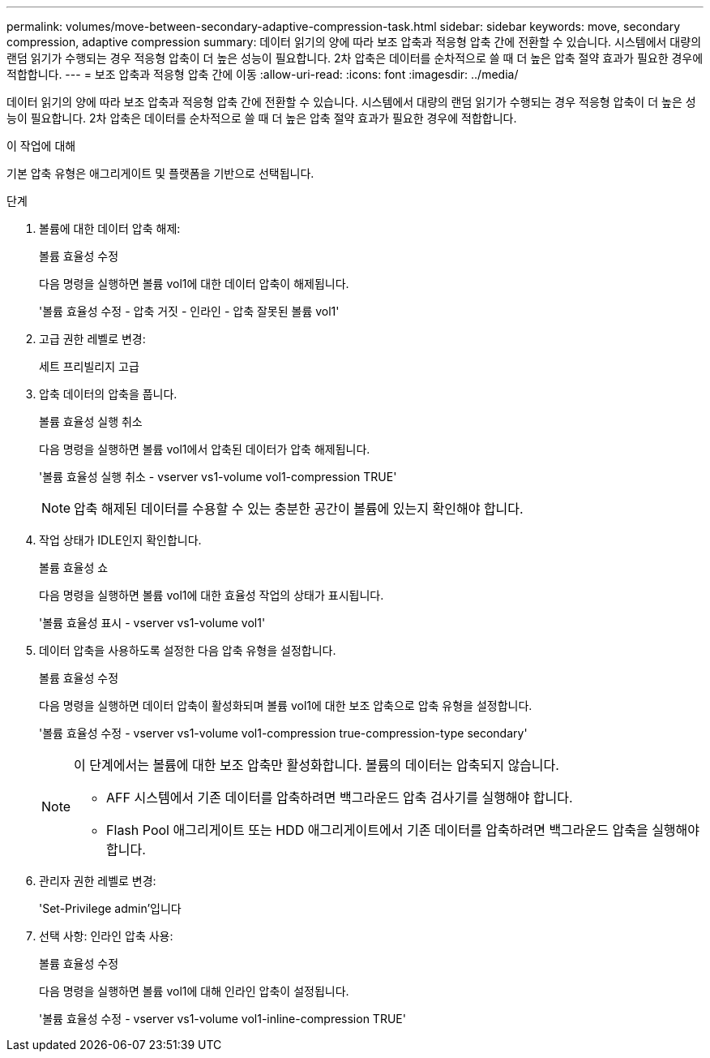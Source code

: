 ---
permalink: volumes/move-between-secondary-adaptive-compression-task.html 
sidebar: sidebar 
keywords: move, secondary compression, adaptive compression 
summary: 데이터 읽기의 양에 따라 보조 압축과 적응형 압축 간에 전환할 수 있습니다. 시스템에서 대량의 랜덤 읽기가 수행되는 경우 적응형 압축이 더 높은 성능이 필요합니다. 2차 압축은 데이터를 순차적으로 쓸 때 더 높은 압축 절약 효과가 필요한 경우에 적합합니다. 
---
= 보조 압축과 적응형 압축 간에 이동
:allow-uri-read: 
:icons: font
:imagesdir: ../media/


[role="lead"]
데이터 읽기의 양에 따라 보조 압축과 적응형 압축 간에 전환할 수 있습니다. 시스템에서 대량의 랜덤 읽기가 수행되는 경우 적응형 압축이 더 높은 성능이 필요합니다. 2차 압축은 데이터를 순차적으로 쓸 때 더 높은 압축 절약 효과가 필요한 경우에 적합합니다.

.이 작업에 대해
기본 압축 유형은 애그리게이트 및 플랫폼을 기반으로 선택됩니다.

.단계
. 볼륨에 대한 데이터 압축 해제:
+
볼륨 효율성 수정

+
다음 명령을 실행하면 볼륨 vol1에 대한 데이터 압축이 해제됩니다.

+
'볼륨 효율성 수정 - 압축 거짓 - 인라인 - 압축 잘못된 볼륨 vol1'

. 고급 권한 레벨로 변경:
+
세트 프리빌리지 고급

. 압축 데이터의 압축을 풉니다.
+
볼륨 효율성 실행 취소

+
다음 명령을 실행하면 볼륨 vol1에서 압축된 데이터가 압축 해제됩니다.

+
'볼륨 효율성 실행 취소 - vserver vs1-volume vol1-compression TRUE'

+
[NOTE]
====
압축 해제된 데이터를 수용할 수 있는 충분한 공간이 볼륨에 있는지 확인해야 합니다.

====
. 작업 상태가 IDLE인지 확인합니다.
+
볼륨 효율성 쇼

+
다음 명령을 실행하면 볼륨 vol1에 대한 효율성 작업의 상태가 표시됩니다.

+
'볼륨 효율성 표시 - vserver vs1-volume vol1'

. 데이터 압축을 사용하도록 설정한 다음 압축 유형을 설정합니다.
+
볼륨 효율성 수정

+
다음 명령을 실행하면 데이터 압축이 활성화되며 볼륨 vol1에 대한 보조 압축으로 압축 유형을 설정합니다.

+
'볼륨 효율성 수정 - vserver vs1-volume vol1-compression true-compression-type secondary'

+
[NOTE]
====
이 단계에서는 볼륨에 대한 보조 압축만 활성화합니다. 볼륨의 데이터는 압축되지 않습니다.

** AFF 시스템에서 기존 데이터를 압축하려면 백그라운드 압축 검사기를 실행해야 합니다.
** Flash Pool 애그리게이트 또는 HDD 애그리게이트에서 기존 데이터를 압축하려면 백그라운드 압축을 실행해야 합니다.


====
. 관리자 권한 레벨로 변경:
+
'Set-Privilege admin'입니다

. 선택 사항: 인라인 압축 사용:
+
볼륨 효율성 수정

+
다음 명령을 실행하면 볼륨 vol1에 대해 인라인 압축이 설정됩니다.

+
'볼륨 효율성 수정 - vserver vs1-volume vol1-inline-compression TRUE'


